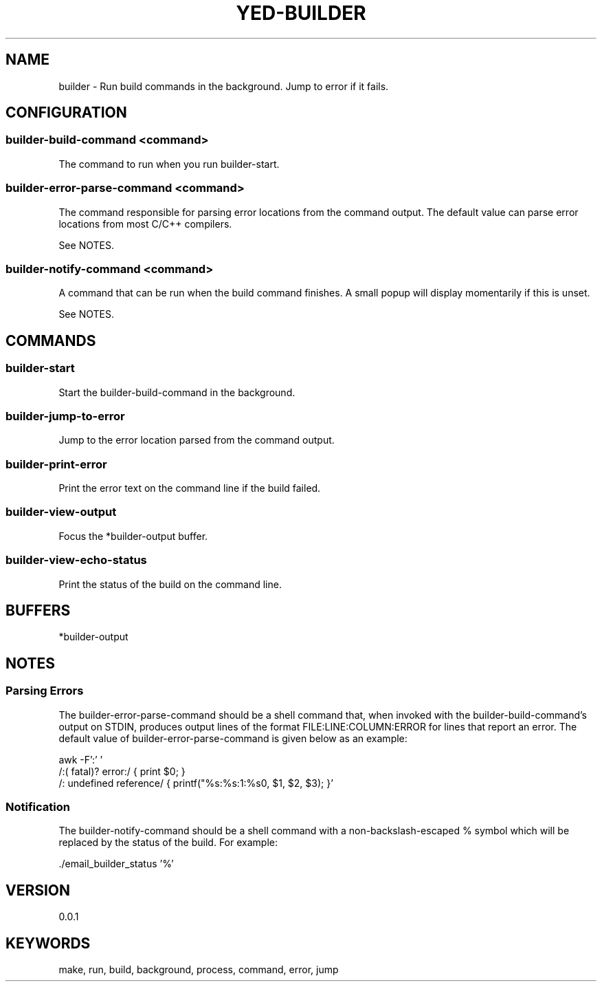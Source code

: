 .TH YED-BUILDER 7 "YED Plugin Manuals" "" "YED Plugin Manuals"
.SH NAME
builder \- Run build commands in the background. Jump to error if it fails.
.SH CONFIGURATION
.SS builder-build-command <command>
The command to run when you run builder-start.
.SS builder-error-parse-command <command>
The command responsible for parsing error locations from the command output.
The default value can parse error locations from most C/C++ compilers.

See NOTES.
.SS builder-notify-command <command>
A command that can be run when the build command finishes.
A small popup will display momentarily if this is unset.

See NOTES.
.SH COMMANDS
.SS builder-start
Start the builder-build-command in the background.
.SS builder-jump-to-error
Jump to the error location parsed from the command output.
.SS builder-print-error
Print the error text on the command line if the build failed.
.SS builder-view-output
Focus the *builder-output buffer.
.SS builder-view-echo-status
Print the status of the build on the command line.
.SH BUFFERS
*builder-output
.SH NOTES
.SS Parsing Errors
.P
The builder-error-parse-command should be a shell command that, when invoked with the builder-build-command's output on STDIN, produces output lines of the format FILE:LINE:COLUMN:ERROR for lines that report an error.
The default value of builder-error-parse-command is given below as an example:

.EX
    awk -F':' '
        /:( fatal)? error:/     { print $0; }
        /: undefined reference/ { printf("%s:%s:1:%s\n", $1, $2, $3); }'
.EE
.SS Notification
The builder-notify-command should be a shell command with a non-backslash-escaped % symbol which will be replaced by the status of the build.
For example:

.EX
    ./email_builder_status '%'
.EE
.SH VERSION
0.0.1
.SH KEYWORDS
make, run, build, background, process, command, error, jump
